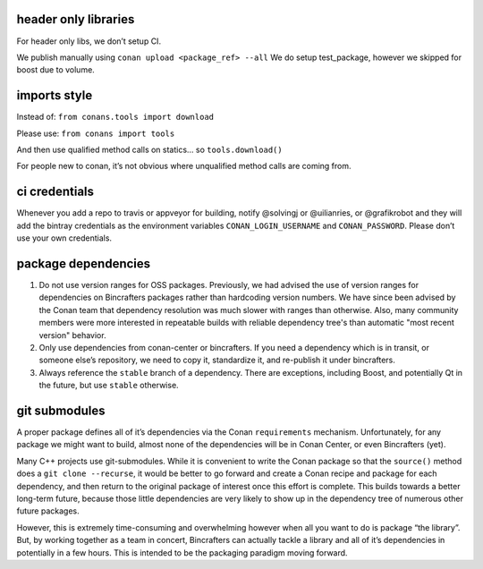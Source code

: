 header only libraries
=====================

For header only libs, we don’t setup CI.

We publish manually using ``conan upload <package_ref> --all`` We do setup test_package, however we skipped for boost due to volume. 

imports style
=============

Instead of: ``from conans.tools import download``

Please use: ``from conans import tools``

And then use qualified method calls on statics… so ``tools.download()``

For people new to conan, it’s not obvious where unqualified method calls are coming from.

.. _ci credentials:

ci credentials
==============

Whenever you add a repo to travis or appveyor for building, notify @solvingj or @uilianries, or @grafikrobot and they will add the bintray credentials as the environment variables ``CONAN_LOGIN_USERNAME`` and ``CONAN_PASSWORD``. Please don’t use your own credentials.

package dependencies
====================

1. Do not use version ranges for OSS packages.  Previously, we had advised the use of version ranges for dependencies on Bincrafters packages rather than hardcoding version numbers.  We have since been advised by the Conan team that dependency resolution was much slower with ranges than otherwise.  Also, many community members were more interested in repeatable builds with reliable dependency tree's than automatic "most recent version" behavior. 

2. Only use dependencies from conan-center or bincrafters. If you need a dependency which is in transit, or someone else’s repository, we need to copy it, standardize it, and re-publish it under bincrafters.

3. Always reference the ``stable`` branch of a dependency. There are exceptions, including Boost, and potentially Qt in the future, but use ``stable`` otherwise.

git submodules
==============

A proper package defines all of it’s dependencies via the Conan ``requirements`` mechanism. Unfortunately, for any package we might want to build, almost none of the dependencies will be in Conan Center, or even Bincrafters (yet).

Many C++ projects use git-submodules. While it is convenient to write the Conan package so that the ``source()`` method does a ``git clone --recurse``, it would be better to go forward and create a
Conan recipe and package for each dependency, and then return to the original package of interest once this effort is complete. This builds towards a better long-term future, because those little dependencies are very likely to show up in the dependency tree of numerous other future packages.

However, this is extremely time-consuming and overwhelming however when all you want to do is package “the library”. But, by working together as a team in concert, Bincrafters can actually tackle a library and all of it’s dependencies in potentially in a few hours. This is intended to be the packaging paradigm moving forward.
